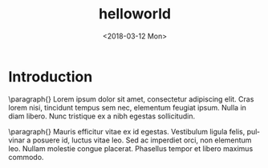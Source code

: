 #+TITLE: helloworld
#+DATE: <2018-03-12 Mon>
#+AUTHOR:
#+EMAIL: makerpm@nubia
#+OPTIONS: ':nil *:t -:t ::t <:t H:3 \n:nil ^:t arch:headline
#+OPTIONS: author:t c:nil creator:comment d:(not "LOGBOOK") date:t
#+OPTIONS: e:t email:nil f:t inline:t num:t p:nil pri:nil stat:t
#+OPTIONS: tags:t tasks:t tex:t timestamp:t toc:t todo:t |:t
#+CREATOR: Emacs 25.3.1 (Org mode 8.2.10)
#+DESCRIPTION:
#+EXCLUDE_TAGS: noexport
#+KEYWORDS:
#+LANGUAGE: en
#+SELECT_TAGS: export

* Introduction

  \paragraph{}
  Lorem ipsum dolor sit amet, consectetur adipiscing elit. Cras lorem
  nisi, tincidunt tempus sem nec, elementum feugiat ipsum. Nulla in
  diam libero. Nunc tristique ex a nibh egestas sollicitudin.

  \paragraph{}
  Mauris efficitur vitae ex id egestas. Vestibulum ligula felis,
  pulvinar a posuere id, luctus vitae leo. Sed ac imperdiet orci, non
  elementum leo. Nullam molestie congue placerat. Phasellus tempor et
  libero maximus commodo.
  
